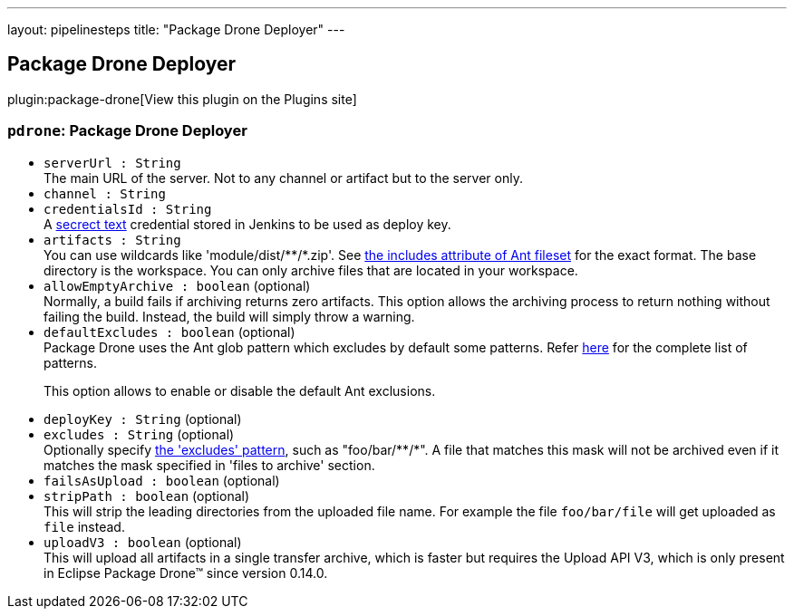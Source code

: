 ---
layout: pipelinesteps
title: "Package Drone Deployer"
---

:notitle:
:description:
:author:
:email: jenkinsci-users@googlegroups.com
:sectanchors:
:toc: left
:compat-mode!:

== Package Drone Deployer

plugin:package-drone[View this plugin on the Plugins site]

=== `pdrone`: Package Drone Deployer
++++
<ul><li><code>serverUrl : String</code>
<div><div>
 The main URL of the server. Not to any channel or artifact but to the server only.
</div></div>

</li>
<li><code>channel : String</code>
</li>
<li><code>credentialsId : String</code>
<div><div>
 A <a href="https://wiki.jenkins.io/display/JENKINS/Plain+Credentials+Plugin" rel="nofollow">secrect text</a> credential stored in Jenkins to be used as deploy key.
</div></div>

</li>
<li><code>artifacts : String</code>
<div><div>
 You can use wildcards like 'module/dist/**/*.zip'. See <a href="http://ant.apache.org/manual/Types/fileset.html" rel="nofollow"> the includes attribute of Ant fileset</a> for the exact format. The base directory is <a rel="nofollow">the workspace</a>. You can only archive files that are located in your workspace.
</div></div>

</li>
<li><code>allowEmptyArchive : boolean</code> (optional)
<div><div>
 Normally, a build fails if archiving returns zero artifacts. This option allows the archiving process to return nothing without failing the build. Instead, the build will simply throw a warning.
</div></div>

</li>
<li><code>defaultExcludes : boolean</code> (optional)
<div><div>
 Package Drone uses the Ant glob pattern which excludes by default some patterns. Refer <a href="http://ant.apache.org/manual/dirtasks.html#defaultexcludes" rel="nofollow">here</a> for the complete list of patterns. 
 <p>This option allows to enable or disable the default Ant exclusions.</p>
</div></div>

</li>
<li><code>deployKey : String</code> (optional)
</li>
<li><code>excludes : String</code> (optional)
<div><div>
 Optionally specify <a href="http://ant.apache.org/manual/Types/fileset.html" rel="nofollow">the 'excludes' pattern</a>, such as "foo/bar/**/*". A file that matches this mask will not be archived even if it matches the mask specified in 'files to archive' section.
</div></div>

</li>
<li><code>failsAsUpload : boolean</code> (optional)
</li>
<li><code>stripPath : boolean</code> (optional)
<div><div>
 This will strip the leading directories from the uploaded file name. For example the file <code>foo/bar/file</code> will get uploaded as <code>file</code> instead.
</div></div>

</li>
<li><code>uploadV3 : boolean</code> (optional)
<div><div>
 This will upload all artifacts in a single transfer archive, which is faster but requires the Upload API V3, which is only present in Eclipse Package Drone™ since version 0.14.0.
</div></div>

</li>
</ul>


++++
